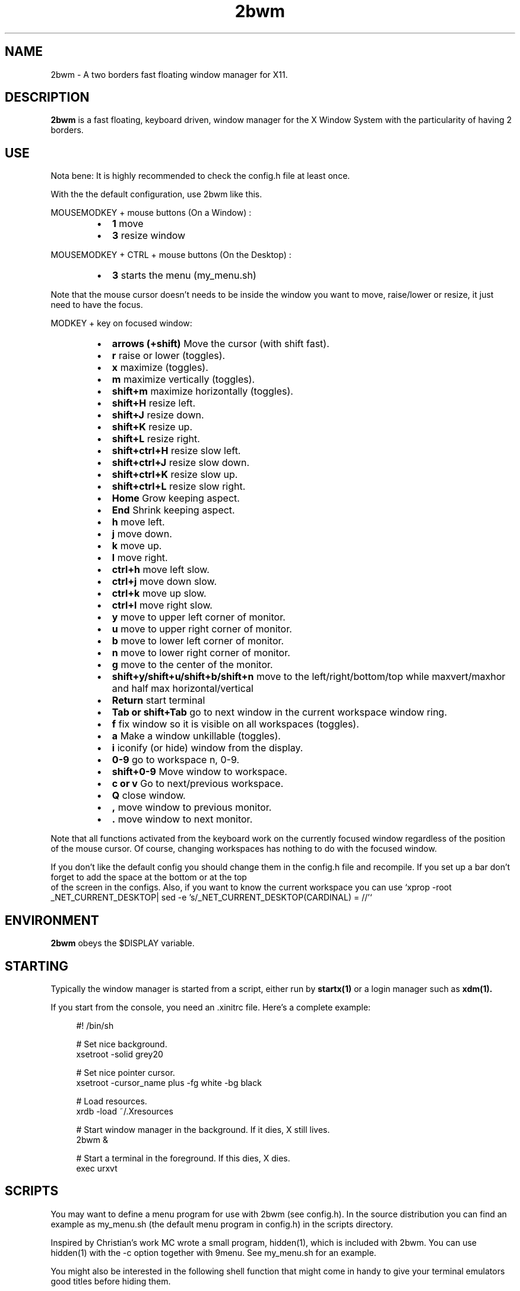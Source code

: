 .TH 2bwm 1 "Apr 24, 2013" "" ""
.SH NAME
2bwm \- A two borders fast floating window manager for X11.

.SH DESCRIPTION
.B 2bwm\fP is a fast floating, keyboard driven, window manager for the X Window System with the particularity of having 2 borders.

.SH USE
Nota bene: It is highly recommended to check the config.h file at least once.

With the the default configuration, use 2bwm like this.
.PP
MOUSEMODKEY + mouse buttons (On a Window) :
.RS
.IP \(bu 2
.B 1
move
.IP \(bu 2
.B 3
resize window
.RE
.PP
MOUSEMODKEY + CTRL + mouse buttons (On the Desktop) :
.RS
.IP \(bu 2
.B 3
starts the menu (my_menu.sh)
.RE
.PP
Note that the mouse cursor doesn't needs to be inside the window you want to
move, raise/lower or resize, it just need to have the focus.
.PP
MODKEY + key on focused window:
.RS
.IP \(bu 2
.B arrows (+shift)
Move the cursor (with shift fast).
.IP \(bu 2
.B r
raise or lower (toggles).
.IP \(bu 2
.B x
maximize (toggles).
.IP \(bu 2
.B m
maximize vertically (toggles).
.IP \(bu 2
.B shift+m
maximize horizontally (toggles).
.IP \(bu 2
.B shift+H
resize left.
.IP \(bu 2
.B shift+J
resize down.
.IP \(bu 2
.B shift+K
resize up.
.IP \(bu 2
.B shift+L
resize right.
.IP \(bu 2
.B shift+ctrl+H
resize slow left.
.IP \(bu 2
.B shift+ctrl+J
resize slow down.
.IP \(bu 2
.B shift+ctrl+K
resize slow up.
.IP \(bu 2
.B shift+ctrl+L
resize slow right.
.IP \(bu 2
.B Home
Grow keeping aspect.
.IP \(bu 2
.B End
Shrink keeping aspect.
.IP \(bu 2
.B h
move left.
.IP \(bu 2
.B j
move down.
.IP \(bu 2
.B k
move up.
.IP \(bu 2
.B l
move right.
.IP \(bu 2
.B ctrl+h
move left slow.
.IP \(bu 2
.B ctrl+j
move down slow.
.IP \(bu 2
.B ctrl+k
move up slow.
.IP \(bu 2
.B ctrl+l
move right slow.
.IP \(bu 2
.B y
move to upper left corner of monitor.
.IP \(bu 2
.B u
move  to upper right corner of monitor.
.IP \(bu 2
.B b
move to lower left corner of monitor.
.IP \(bu 2
.B n
move to lower right corner of monitor.
.IP \(bu 2
.B g
move to the center of the monitor.
.IP \(bu 2
.B shift+y/shift+u/shift+b/shift+n
move to the left/right/bottom/top while maxvert/maxhor and half max horizontal/vertical
.IP \(bu 2
.B Return
start terminal
.IP \(bu 2
.B Tab or shift+Tab
go to next window in the current workspace window ring.
.IP \(bu 2
.B f
fix window so it is visible on all workspaces (toggles).
.IP \(bu 2
.B a
Make a window unkillable (toggles).
.IP \(bu 2
.B i
iconify (or hide) window from the display.
.IP \(bu 2
.B 0\-9
go to workspace n, 0-9.
.IP \(bu 2
.B shift+0\-9
Move window to workspace.
.IP \(bu 2
.B c or v
Go to next/previous workspace.
.IP \(bu 2
.B Q
close window.
.IP \(bu 2
.B ,
move window to previous monitor.
.IP \(bu 2
.B .
move window to next monitor.
.RE
.PP
Note that all functions activated from the keyboard work on the
currently focused window regardless of the position of the mouse
cursor. Of course, changing workspaces has nothing to do with the
focused window.
.PP
If you don't like the default config you should change them in the config.h file and recompile.
If you set up a bar don't forget to add the space at the bottom or at the top
 of the screen in the configs.
Also, if you want to know the current workspace you can use `xprop -root _NET_CURRENT_DESKTOP| sed -e 's/_NET_CURRENT_DESKTOP(CARDINAL) = //'`

.SH ENVIRONMENT
.B 2bwm\fP obeys the $DISPLAY variable.

.SH STARTING
Typically the window manager is started from a script, either run by
.B startx(1)
or a login manager such as
.B xdm(1).
.PP
If you start from the console, you need an .xinitrc file. Here's a
complete example:
.sp
.in +4
.nf
\&#! /bin/sh

# Set nice background.
xsetroot -solid grey20

# Set nice pointer cursor.
xsetroot \-cursor_name plus \-fg white \-bg black

# Load resources.
xrdb \-load ~/.Xresources

# Start window manager in the background. If it dies, X still lives.
2bwm &

# Start a terminal in the foreground. If this dies, X dies.
exec urxvt
.fi
.in -4
.sp
.SH SCRIPTS

You may want to define a menu program for use with 2bwm (see
config.h). In the source distribution you can find an example as
my_menu.sh (the default menu program in config.h) in the scripts
directory.
.PP
Inspired by Christian's work MC wrote a small program, hidden(1), which
is included with 2bwm. You can use hidden(1) with the -c option
together with 9menu. See my_menu.sh for an example.
.PP
You might also be interested in the following shell function that
might come in handy to give your terminal emulators good titles before
hiding them.
.sp
.in +4
.nf
# Set the title and icon name of an xterm or clone.
function title
{
    # icon name
    echo -e '\\033]1;'$1'\\007'
    # title
    echo -e '\\033]2;'$1'\\007'
}
.fi
.in -4
.sp
Use it like this:
.sp
.in +4
.nf
% title 'really descriptive title'
.fi
.in -4
.sp
.SH SEE ALSO
.B hidden(1)
.SH AUTHOR
Michael Cardell Widerkrantz <mc@hack.org>.
.P
Patrick Louis & Youri mouton <patrick or beastie @ unixhub . net>
